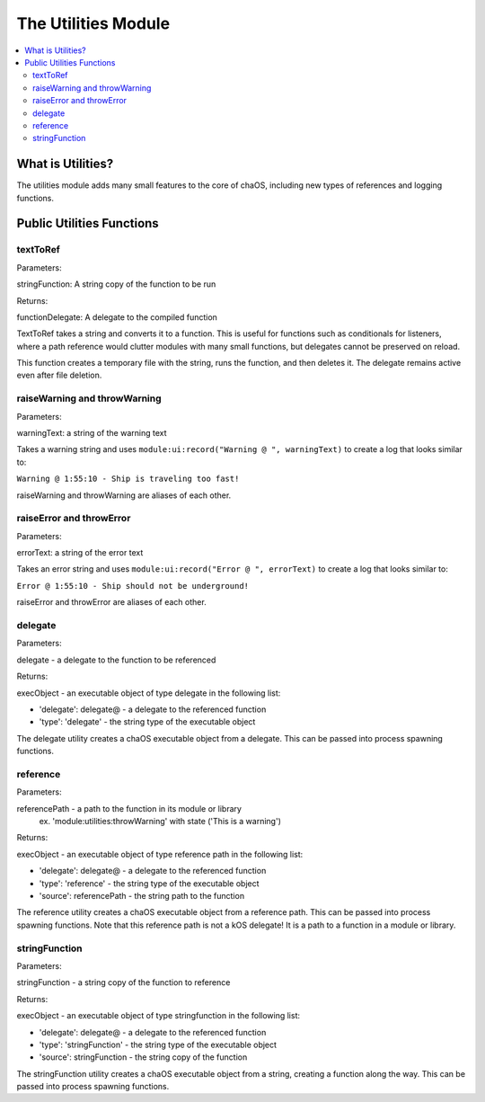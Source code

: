 .. _utilities:

The Utilities Module
====================

.. contents::
	:local:
	:depth: 2


What is Utilities?
------------------

The utilities module adds many small features 
to the core of chaOS, including new types of 
references and logging functions.


Public Utilities Functions
--------------------------

textToRef
~~~~~~~~~

Parameters:

stringFunction: A string copy of the function to be run

Returns:

functionDelegate: A delegate to the compiled function


TextToRef takes a string and converts it to a function. This is 
useful for functions such as conditionals for listeners, where a 
path reference would clutter modules with many small functions, 
but delegates cannot be preserved on reload.

This function creates a temporary file with the string, runs the 
function, and then deletes it. The delegate remains active even 
after file deletion.


raiseWarning and throwWarning
~~~~~~~~~~~~~~~~~~~~~~~~~~~~~

Parameters:

warningText: a string of the warning text


Takes a warning string and uses ``module:ui:record("Warning @ ", warningText)`` 
to create a log that looks similar to:

``Warning @ 1:55:10 - Ship is traveling too fast!``

raiseWarning and throwWarning are aliases of each other.


raiseError and throwError
~~~~~~~~~~~~~~~~~~~~~~~~~

Parameters:

errorText: a string of the error text


Takes an error string and uses ``module:ui:record("Error @ ", errorText)`` 
to create a log that looks similar to:

``Error @ 1:55:10 - Ship should not be underground!``

raiseError and throwError are aliases of each other.


delegate
~~~~~~~~

Parameters:

delegate - a delegate to the function to be referenced


Returns:

execObject - an executable object of type delegate in the following list:

- 'delegate': delegate@ - a delegate to the referenced function
- 'type': 'delegate' - the string type of the executable object


The delegate utility creates a chaOS executable object from a delegate. 
This can be passed into process spawning functions.


reference
~~~~~~~~~

Parameters:

referencePath - a path to the function in its module or library
	ex. 'module:utilities:throwWarning' with state ('This is a warning')


Returns:

execObject - an executable object of type reference path in the following list:

- 'delegate': delegate@ - a delegate to the referenced function
- 'type': 'reference' - the string type of the executable object
- 'source': referencePath - the string path to the function


The reference utility creates a chaOS executable object from a reference path. 
This can be passed into process spawning functions. Note that this reference path 
is not a kOS delegate! It is a path to a function in a module or library.


stringFunction
~~~~~~~~~~~~~~

Parameters:

stringFunction - a string copy of the function to reference


Returns:

execObject - an executable object of type stringfunction in the following list:

- 'delegate': delegate@ - a delegate to the referenced function
- 'type': 'stringFunction' - the string type of the executable object
- 'source': stringFunction - the string copy of the function


The stringFunction utility creates a chaOS executable object from a string, 
creating a function along the way. 
This can be passed into process spawning functions.
